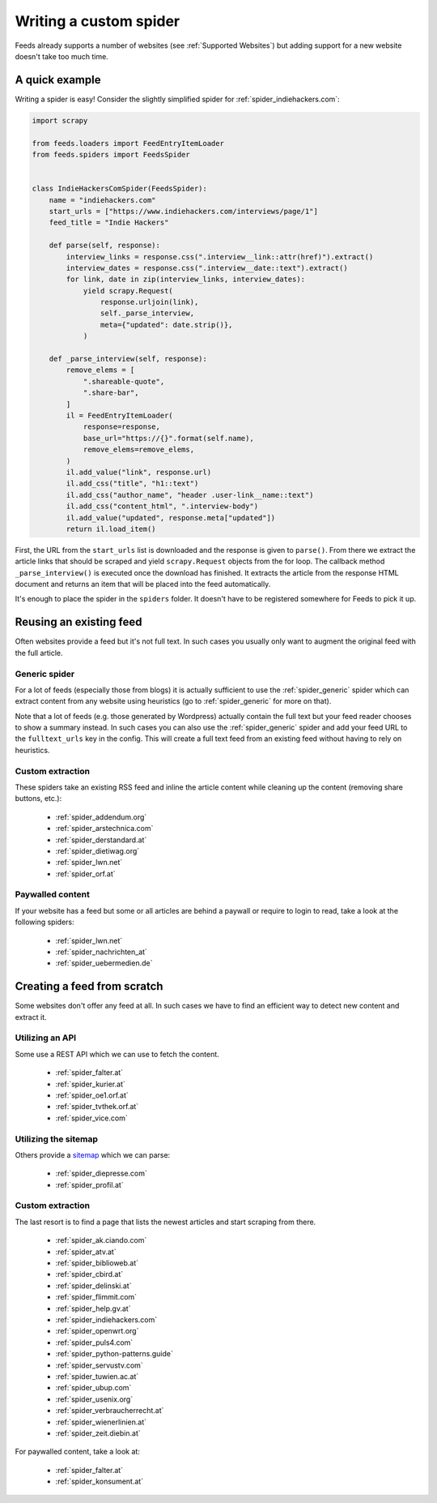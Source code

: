 .. _Development:

Writing a custom spider
=======================
Feeds already supports a number of websites (see :ref:`Supported Websites`) but
adding support for a new website doesn't take too much time.

A quick example
---------------
Writing a spider is easy! Consider the slightly simplified spider for
:ref:`spider_indiehackers.com`:

.. code-block:: python

    import scrapy

    from feeds.loaders import FeedEntryItemLoader
    from feeds.spiders import FeedsSpider


    class IndieHackersComSpider(FeedsSpider):
        name = "indiehackers.com"
        start_urls = ["https://www.indiehackers.com/interviews/page/1"]
        feed_title = "Indie Hackers"

        def parse(self, response):
            interview_links = response.css(".interview__link::attr(href)").extract()
            interview_dates = response.css(".interview__date::text").extract()
            for link, date in zip(interview_links, interview_dates):
                yield scrapy.Request(
                    response.urljoin(link),
                    self._parse_interview,
                    meta={"updated": date.strip()},
                )

        def _parse_interview(self, response):
            remove_elems = [
                ".shareable-quote",
                ".share-bar",
            ]
            il = FeedEntryItemLoader(
                response=response,
                base_url="https://{}".format(self.name),
                remove_elems=remove_elems,
            )
            il.add_value("link", response.url)
            il.add_css("title", "h1::text")
            il.add_css("author_name", "header .user-link__name::text")
            il.add_css("content_html", ".interview-body")
            il.add_value("updated", response.meta["updated"])
            return il.load_item()


First, the URL from the ``start_urls`` list is downloaded and the response is
given to ``parse()``. From there we extract the article links that should be
scraped and yield ``scrapy.Request`` objects from the for loop.  The callback method
``_parse_interview()`` is executed once the download has finished. It extracts
the article from the response HTML document and returns an item that will be
placed into the feed automatically.

It's enough to place the spider in the ``spiders`` folder. It doesn't have to
be registered somewhere for Feeds to pick it up.

Reusing an existing feed
------------------------
Often websites provide a feed but it's not full text.  In such cases you
usually only want to augment the original feed with the full article.

Generic spider
~~~~~~~~~~~~~~
For a lot of feeds (especially those from blogs) it is actually sufficient to
use the :ref:`spider_generic` spider which can extract content from any
website using heuristics (go to :ref:`spider_generic` for more on that).

Note that a lot of feeds (e.g. those generated by Wordpress) actually contain
the full text but your feed reader chooses to show a summary instead. In such
cases you can also use the :ref:`spider_generic` spider and add your feed URL
to the ``fulltext_urls`` key in the config. This will create a full text feed
from an existing feed without having to rely on heuristics.

Custom extraction
~~~~~~~~~~~~~~~~~
These spiders take an existing RSS feed and inline the article content while
cleaning up the content (removing share buttons, etc.):

  * :ref:`spider_addendum.org`
  * :ref:`spider_arstechnica.com`
  * :ref:`spider_derstandard.at`
  * :ref:`spider_dietiwag.org`
  * :ref:`spider_lwn.net`
  * :ref:`spider_orf.at`

Paywalled content
~~~~~~~~~~~~~~~~~
If your website has a feed but some or all articles are behind a paywall or
require to login to read, take a look at the following spiders:

  * :ref:`spider_lwn.net`
  * :ref:`spider_nachrichten_at`
  * :ref:`spider_uebermedien.de`

Creating a feed from scratch
----------------------------
Some websites don't offer any feed at all. In such cases we have to find an
efficient way to detect new content and extract it.

Utilizing an API
~~~~~~~~~~~~~~~~
Some use a REST API which we can use to fetch the content.

  * :ref:`spider_falter.at`
  * :ref:`spider_kurier.at`
  * :ref:`spider_oe1.orf.at`
  * :ref:`spider_tvthek.orf.at`
  * :ref:`spider_vice.com`

Utilizing the sitemap
~~~~~~~~~~~~~~~~~~~~~
Others provide a sitemap_ which we can parse:

  * :ref:`spider_diepresse.com`
  * :ref:`spider_profil.at`

Custom extraction
~~~~~~~~~~~~~~~~~
The last resort is to find a page that lists the newest articles and start
scraping from there.

  * :ref:`spider_ak.ciando.com`
  * :ref:`spider_atv.at`
  * :ref:`spider_biblioweb.at`
  * :ref:`spider_cbird.at`
  * :ref:`spider_delinski.at`
  * :ref:`spider_flimmit.com`
  * :ref:`spider_help.gv.at`
  * :ref:`spider_indiehackers.com`
  * :ref:`spider_openwrt.org`
  * :ref:`spider_puls4.com`
  * :ref:`spider_python-patterns.guide`
  * :ref:`spider_servustv.com`
  * :ref:`spider_tuwien.ac.at`
  * :ref:`spider_ubup.com`
  * :ref:`spider_usenix.org`
  * :ref:`spider_verbraucherrecht.at`
  * :ref:`spider_wienerlinien.at`
  * :ref:`spider_zeit.diebin.at`

For paywalled content, take a look at:

  * :ref:`spider_falter.at`
  * :ref:`spider_konsument.at`

.. _sitemap: https://en.wikipedia.org/wiki/Site_map

